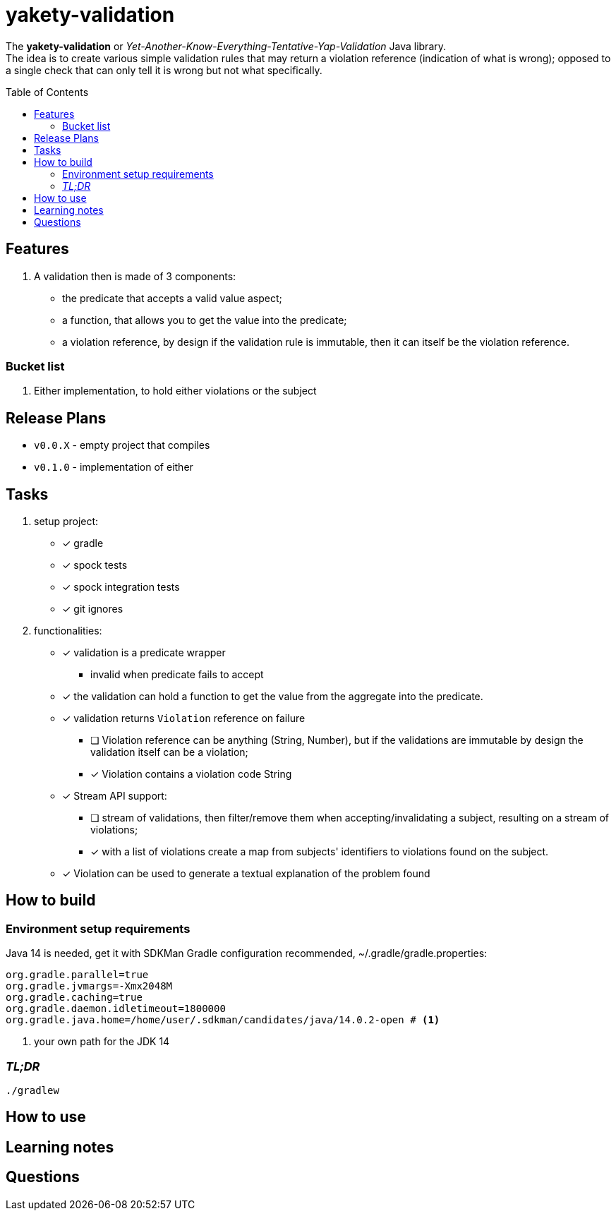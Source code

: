 ifdef::env-github[]
:tip-caption: :bulb:
:note-caption: :information_source:
:important-caption: :heavy_exclamation_mark:
:caution-caption: :fire:
:warning-caption: :warning:
endif::[]
:source-highlighter: rouge
:toc:
:toc-placement!:

= yakety-validation

The *yakety-validation* or _Yet-Another-Know-Everything-Tentative-Yap-Validation_ Java library. +
The idea is to create various simple validation rules that may return a violation reference (indication of what is wrong); opposed to a single check that can only tell it is wrong but not what specifically.

toc::[]

== Features

. A validation then is made of 3 components:
** the predicate that accepts a valid value aspect;
** a function, that allows you to get the value into the predicate;
** a violation reference, by design if the validation rule is immutable, then it can itself be the violation reference.

=== Bucket list

. Either implementation, to hold either violations or the subject

== Release Plans

* `v0.0.X` - empty project that compiles
* `v0.1.0` - implementation of either

== Tasks

. setup project:
* [x] gradle
* [x] spock tests
* [x] spock integration tests
* [x] git ignores
. functionalities:
* [x] validation is a predicate wrapper
** invalid when predicate fails to accept
* [x] the validation can hold a function to get the value from the aggregate into the predicate.
* [x] validation returns `Violation` reference on failure
** [ ] [.line-through]#Violation reference can be anything (String, Number), but if the validations are immutable by design the validation itself can be a violation;#
** [x] Violation contains a violation code String
* [x] Stream API support:
** [ ] stream of validations, then filter/remove them when accepting/invalidating a subject, resulting on a stream of violations;
** [x] with a list of violations create a map from subjects' identifiers to violations found on the subject.
* [x] Violation can be used to generate a textual explanation of the problem found

== How to build

=== Environment setup requirements

Java 14 is needed, get it with SDKMan Gradle configuration recommended, ~/.gradle/gradle.properties:

[source,properties]
-----------------------------------------------------------
org.gradle.parallel=true
org.gradle.jvmargs=-Xmx2048M
org.gradle.caching=true
org.gradle.daemon.idletimeout=1800000
org.gradle.java.home=/home/user/.sdkman/candidates/java/14.0.2-open # <1>
-----------------------------------------------------------
<1> your own path for the JDK 14

=== _TL;DR_

[source,shell]
-----------------------------------------------------------
./gradlew
-----------------------------------------------------------

== How to use

== Learning notes

== Questions
